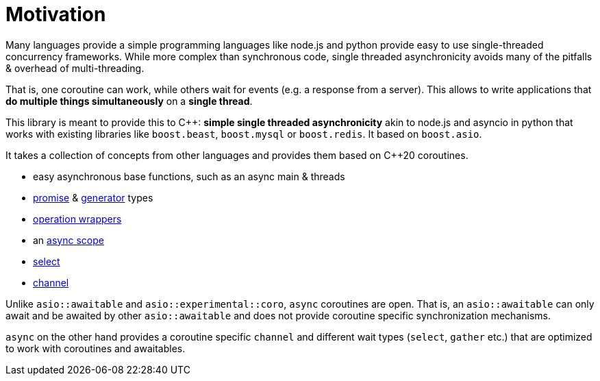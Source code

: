 = Motivation

Many languages provide a simple programming languages
like node.js and python provide easy to use single-threaded concurrency frameworks.
While more complex than synchronous code,
single threaded asynchronicity avoids many of the pitfalls & overhead of multi-threading.

That is, one coroutine can work, while others wait for events (e.g. a response from a server).
This allows to write applications that *do multiple things simultaneously* on a *single thread*.

This library is meant to provide this to C++: *simple single threaded asynchronicity*
akin to node.js and asyncio in python that works with existing libraries like
`boost.beast`, `boost.mysql` or `boost.redis`.
It based on `boost.asio`.

It takes a collection of concepts from other languages and provides them based on  C++20 coroutines.

 - easy asynchronous base functions, such as an async main & threads
 - <<promise, promise>> & <<generator, generator>> types
 - <<op, operation wrappers>>
 - an <<with, async scope>>
 - <<select, select>>
 - <<channel, channel>>

Unlike `asio::awaitable` and `asio::experimental::coro`, `async` coroutines are open.
That is, an `asio::awaitable` can only await and be awaited by other `asio::awaitable`
and does not provide coroutine specific synchronization mechanisms.

`async` on the other hand provides a coroutine specific `channel`
and different wait types (`select`, `gather` etc.) that are optimized
to work with coroutines and awaitables.


